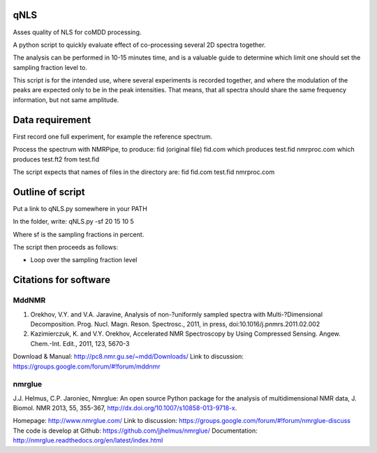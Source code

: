 ====
qNLS 
====

Asses quality of NLS for coMDD processing.

A python script to quickly evaluate effect of co-processing several 2D spectra together.

The analysis can be performed in 10-15 minutes time, and is a valuable guide to determine which limit one should set the sampling fraction level to.

This script is for the intended use, where several experiments is recorded together, and where the modulation of the peaks are expected only to be in the peak intensities.
That means, that all spectra should share the same frequency information, but not same amplitude.

================
Data requirement
================
First record one full experiment, for example the reference spectrum.

Process the spectrum with NMRPipe, to produce:
fid (original file)
fid.com which produces test.fid
nmrproc.com which produces test.ft2 from test.fid

The script expects that names of files in the directory are:
fid
fid.com
test.fid
nmrproc.com

=================
Outline of script
=================
Put a link to qNLS.py somewhere in your PATH

In the folder, write:
qNLS.py -sf 20 15 10 5

Where sf is the sampling fractions in percent.

The script then proceeds as follows:

* Loop over the sampling fraction level





======================
Citations for software
======================

MddNMR
-------
(1) Orekhov, V.Y. and V.A. Jaravine, Analysis of non-?uniformly sampled spectra with Multi-?Dimensional Decomposition. Prog. Nucl. Magn. Reson. Spectrosc., 2011, in press, doi:10.1016/j.pnmrs.2011.02.002 	
(2) Kazimierczuk, K. and V.Y. Orekhov, Accelerated NMR Spectroscopy by Using Compressed Sensing. Angew. Chem.-Int. Edit., 2011, 123, 5670-3 

Download & Manual: http://pc8.nmr.gu.se/~mdd/Downloads/
Link to discussion: https://groups.google.com/forum/#!forum/mddnmr

nmrglue
-------
J.J. Helmus, C.P. Jaroniec, Nmrglue: An open source Python package for the
analysis of multidimensional NMR data, J. Biomol. NMR 2013, 55, 355-367,
http://dx.doi.org/10.1007/s10858-013-9718-x.

Homepage: http://www.nmrglue.com/
Link to discussion: https://groups.google.com/forum/#!forum/nmrglue-discuss
The code is develop at Github: https://github.com/jjhelmus/nmrglue/
Documentation: http://nmrglue.readthedocs.org/en/latest/index.html



